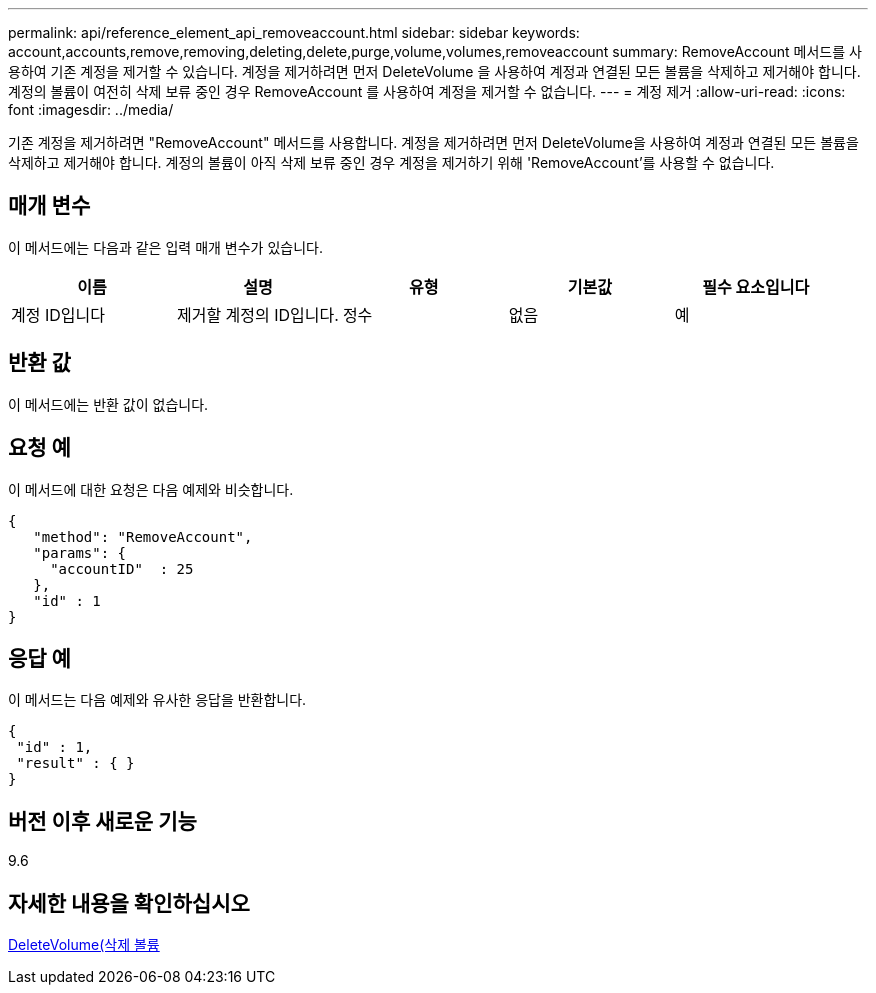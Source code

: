 ---
permalink: api/reference_element_api_removeaccount.html 
sidebar: sidebar 
keywords: account,accounts,remove,removing,deleting,delete,purge,volume,volumes,removeaccount 
summary: RemoveAccount 메서드를 사용하여 기존 계정을 제거할 수 있습니다. 계정을 제거하려면 먼저 DeleteVolume 을 사용하여 계정과 연결된 모든 볼륨을 삭제하고 제거해야 합니다. 계정의 볼륨이 여전히 삭제 보류 중인 경우 RemoveAccount 를 사용하여 계정을 제거할 수 없습니다. 
---
= 계정 제거
:allow-uri-read: 
:icons: font
:imagesdir: ../media/


[role="lead"]
기존 계정을 제거하려면 "RemoveAccount" 메서드를 사용합니다. 계정을 제거하려면 먼저 DeleteVolume을 사용하여 계정과 연결된 모든 볼륨을 삭제하고 제거해야 합니다. 계정의 볼륨이 아직 삭제 보류 중인 경우 계정을 제거하기 위해 'RemoveAccount'를 사용할 수 없습니다.



== 매개 변수

이 메서드에는 다음과 같은 입력 매개 변수가 있습니다.

|===
| 이름 | 설명 | 유형 | 기본값 | 필수 요소입니다 


 a| 
계정 ID입니다
 a| 
제거할 계정의 ID입니다.
 a| 
정수
 a| 
없음
 a| 
예

|===


== 반환 값

이 메서드에는 반환 값이 없습니다.



== 요청 예

이 메서드에 대한 요청은 다음 예제와 비슷합니다.

[listing]
----
{
   "method": "RemoveAccount",
   "params": {
     "accountID"  : 25
   },
   "id" : 1
}
----


== 응답 예

이 메서드는 다음 예제와 유사한 응답을 반환합니다.

[listing]
----

{
 "id" : 1,
 "result" : { }
}
----


== 버전 이후 새로운 기능

9.6



== 자세한 내용을 확인하십시오

xref:reference_element_api_deletevolume.adoc[DeleteVolume(삭제 볼륨]

